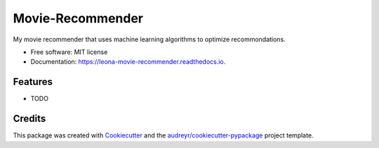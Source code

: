 =================
Movie-Recommender
=================


.. image:: https://img.shields.io/pypi/v/leona_movie_recommender.svg
        :target: https://pypi.python.org/pypi/leona_movie_recommender

.. image:: https://img.shields.io/travis/leonaha/leona_movie_recommender.svg
        :target: https://travis-ci.org/leonaha/leona_movie_recommender

.. image:: https://readthedocs.org/projects/leona-movie-recommender/badge/?version=latest
        :target: https://leona-movie-recommender.readthedocs.io/en/latest/?badge=latest
        :alt: Documentation Status




My movie recommender that uses machine learning algorithms to optimize recommondations.


* Free software: MIT license
* Documentation: https://leona-movie-recommender.readthedocs.io.


Features
--------

* TODO

Credits
-------

This package was created with Cookiecutter_ and the `audreyr/cookiecutter-pypackage`_ project template.

.. _Cookiecutter: https://github.com/audreyr/cookiecutter
.. _`audreyr/cookiecutter-pypackage`: https://github.com/audreyr/cookiecutter-pypackage
